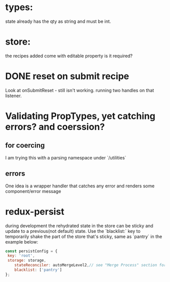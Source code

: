 * types:

state already has the qty as string and must be int.

* store:

the recipes added come with editable property is it required?



* DONE reset on submit recipe 
Look at onSubmitReset - still isn't working.
running two handles on that listener.

* Validating PropTypes, yet catching errors? and coerssion?

** for coercing 

I am trying this with a parsing namespace under `/utilities`

** errors

One idea is a wrapper handler that catches any error and renders some component/error message


* redux-persist

during development the rehydrated state in the store can be sticky and
update to a previous(not default) state.  Use the `blacklist:` key to
temporarily shake the part of the store that's sticky, same as
`pantry` in the example below:

#+BEGIN_SRC js
const persistConfig = {
 key: 'root',
 storage: storage,
	stateReconciler: autoMergeLevel2,// see "Merge Process" section for details.
	blacklist: ['pantry'] 
};
#+END_SRC
